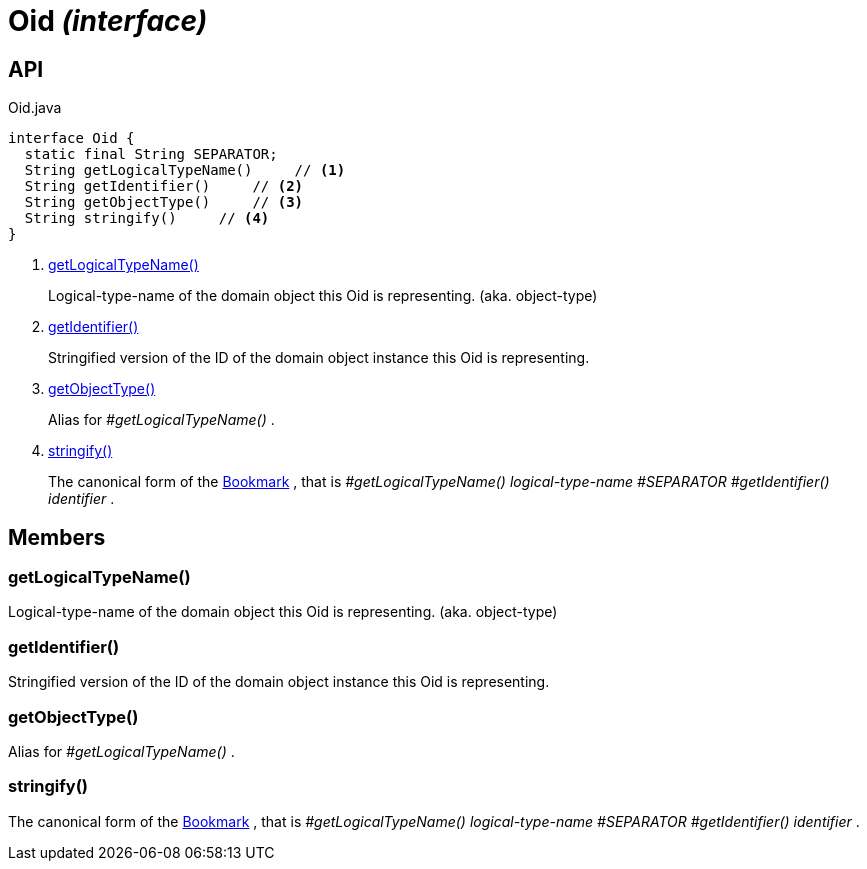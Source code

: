 = Oid _(interface)_
:Notice: Licensed to the Apache Software Foundation (ASF) under one or more contributor license agreements. See the NOTICE file distributed with this work for additional information regarding copyright ownership. The ASF licenses this file to you under the Apache License, Version 2.0 (the "License"); you may not use this file except in compliance with the License. You may obtain a copy of the License at. http://www.apache.org/licenses/LICENSE-2.0 . Unless required by applicable law or agreed to in writing, software distributed under the License is distributed on an "AS IS" BASIS, WITHOUT WARRANTIES OR  CONDITIONS OF ANY KIND, either express or implied. See the License for the specific language governing permissions and limitations under the License.

== API

[source,java]
.Oid.java
----
interface Oid {
  static final String SEPARATOR;
  String getLogicalTypeName()     // <.>
  String getIdentifier()     // <.>
  String getObjectType()     // <.>
  String stringify()     // <.>
}
----

<.> xref:#getLogicalTypeName__[getLogicalTypeName()]
+
--
Logical-type-name of the domain object this Oid is representing. (aka. object-type)
--
<.> xref:#getIdentifier__[getIdentifier()]
+
--
Stringified version of the ID of the domain object instance this Oid is representing.
--
<.> xref:#getObjectType__[getObjectType()]
+
--
Alias for _#getLogicalTypeName()_ .
--
<.> xref:#stringify__[stringify()]
+
--
The canonical form of the xref:refguide:applib:index/services/bookmark/Bookmark.adoc[Bookmark] , that is _#getLogicalTypeName() logical-type-name_ _#SEPARATOR_ _#getIdentifier() identifier_ .
--

== Members

[#getLogicalTypeName__]
=== getLogicalTypeName()

Logical-type-name of the domain object this Oid is representing. (aka. object-type)

[#getIdentifier__]
=== getIdentifier()

Stringified version of the ID of the domain object instance this Oid is representing.

[#getObjectType__]
=== getObjectType()

Alias for _#getLogicalTypeName()_ .

[#stringify__]
=== stringify()

The canonical form of the xref:refguide:applib:index/services/bookmark/Bookmark.adoc[Bookmark] , that is _#getLogicalTypeName() logical-type-name_ _#SEPARATOR_ _#getIdentifier() identifier_ .
